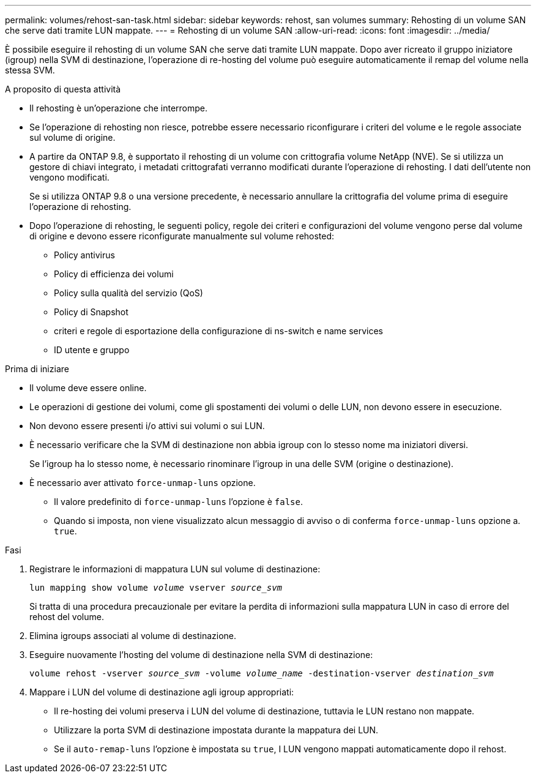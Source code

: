 ---
permalink: volumes/rehost-san-task.html 
sidebar: sidebar 
keywords: rehost, san volumes 
summary: Rehosting di un volume SAN che serve dati tramite LUN mappate. 
---
= Rehosting di un volume SAN
:allow-uri-read: 
:icons: font
:imagesdir: ../media/


[role="lead"]
È possibile eseguire il rehosting di un volume SAN che serve dati tramite LUN mappate. Dopo aver ricreato il gruppo iniziatore (igroup) nella SVM di destinazione, l'operazione di re-hosting del volume può eseguire automaticamente il remap del volume nella stessa SVM.

.A proposito di questa attività
* Il rehosting è un'operazione che interrompe.
* Se l'operazione di rehosting non riesce, potrebbe essere necessario riconfigurare i criteri del volume e le regole associate sul volume di origine.
* A partire da ONTAP 9.8, è supportato il rehosting di un volume con crittografia volume NetApp (NVE). Se si utilizza un gestore di chiavi integrato, i metadati crittografati verranno modificati durante l'operazione di rehosting. I dati dell'utente non vengono modificati.
+
Se si utilizza ONTAP 9.8 o una versione precedente, è necessario annullare la crittografia del volume prima di eseguire l'operazione di rehosting.



* Dopo l'operazione di rehosting, le seguenti policy, regole dei criteri e configurazioni del volume vengono perse dal volume di origine e devono essere riconfigurate manualmente sul volume rehosted:
+
** Policy antivirus
** Policy di efficienza dei volumi
** Policy sulla qualità del servizio (QoS)
** Policy di Snapshot
** criteri e regole di esportazione della configurazione di ns-switch e name services
** ID utente e gruppo




.Prima di iniziare
* Il volume deve essere online.
* Le operazioni di gestione dei volumi, come gli spostamenti dei volumi o delle LUN, non devono essere in esecuzione.
* Non devono essere presenti i/o attivi sui volumi o sui LUN.
* È necessario verificare che la SVM di destinazione non abbia igroup con lo stesso nome ma iniziatori diversi.
+
Se l'igroup ha lo stesso nome, è necessario rinominare l'igroup in una delle SVM (origine o destinazione).

* È necessario aver attivato `force-unmap-luns` opzione.
+
** Il valore predefinito di `force-unmap-luns` l'opzione è `false`.
** Quando si imposta, non viene visualizzato alcun messaggio di avviso o di conferma `force-unmap-luns` opzione a. `true`.




.Fasi
. Registrare le informazioni di mappatura LUN sul volume di destinazione:
+
`lun mapping show volume _volume_ vserver _source_svm_`

+
Si tratta di una procedura precauzionale per evitare la perdita di informazioni sulla mappatura LUN in caso di errore del rehost del volume.

. Elimina igroups associati al volume di destinazione.
. Eseguire nuovamente l'hosting del volume di destinazione nella SVM di destinazione:
+
`volume rehost -vserver _source_svm_ -volume _volume_name_ -destination-vserver _destination_svm_`

. Mappare i LUN del volume di destinazione agli igroup appropriati:
+
** Il re-hosting dei volumi preserva i LUN del volume di destinazione, tuttavia le LUN restano non mappate.
** Utilizzare la porta SVM di destinazione impostata durante la mappatura dei LUN.
** Se il `auto-remap-luns` l'opzione è impostata su `true`, I LUN vengono mappati automaticamente dopo il rehost.



